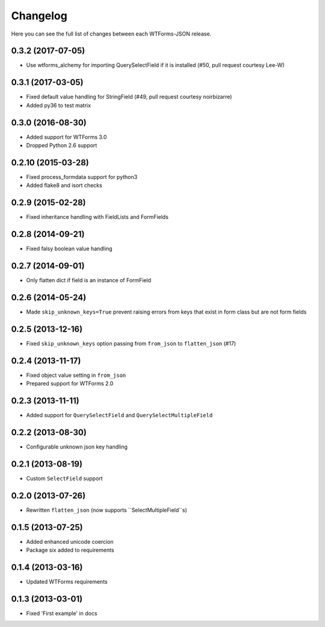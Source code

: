 Changelog
---------

Here you can see the full list of changes between each WTForms-JSON release.


0.3.2 (2017-07-05)
^^^^^^^^^^^^^^^^^^

- Use wtforms_alchemy for importing QuerySelectField if it is installed (#50, pull request courtesy Lee-W)


0.3.1 (2017-03-05)
^^^^^^^^^^^^^^^^^^

- Fixed default value handling for StringField (#49, pull request courtesy noirbizarre)
- Added py36 to test matrix


0.3.0 (2016-08-30)
^^^^^^^^^^^^^^^^^^

- Added support for WTForms 3.0
- Dropped Python 2.6 support


0.2.10 (2015-03-28)
^^^^^^^^^^^^^^^^^^

- Fixed process_formdata support for python3
- Added flake8 and isort checks


0.2.9 (2015-02-28)
^^^^^^^^^^^^^^^^^^

- Fixed inheritance handling with FieldLists and FormFields


0.2.8 (2014-09-21)
^^^^^^^^^^^^^^^^^^

- Fixed falsy boolean value handling


0.2.7 (2014-09-01)
^^^^^^^^^^^^^^^^^^

- Only flatten dict if field is an instance of FormField


0.2.6 (2014-05-24)
^^^^^^^^^^^^^^^^^^

- Made ``skip_unknown_keys=True`` prevent raising errors from keys that exist in
  form class but are not form fields


0.2.5 (2013-12-16)
^^^^^^^^^^^^^^^^^^

- Fixed ``skip_unknown_keys`` option passing from ``from_json`` to
  ``flatten_json`` (#17)


0.2.4 (2013-11-17)
^^^^^^^^^^^^^^^^^^

- Fixed object value setting in ``from_json``
- Prepared support for WTForms 2.0


0.2.3 (2013-11-11)
^^^^^^^^^^^^^^^^^^

- Added support for ``QuerySelectField`` and ``QuerySelectMultipleField``


0.2.2 (2013-08-30)
^^^^^^^^^^^^^^^^^^

- Configurable unknown json key handling


0.2.1 (2013-08-19)
^^^^^^^^^^^^^^^^^^

- Custom ``SelectField`` support


0.2.0 (2013-07-26)
^^^^^^^^^^^^^^^^^^

- Rewritten ``flatten_json`` (now supports ``SelectMultipleField``s)


0.1.5 (2013-07-25)
^^^^^^^^^^^^^^^^^^

- Added enhanced unicode coercion
- Package six added to requirements


0.1.4 (2013-03-16)
^^^^^^^^^^^^^^^^^^

- Updated WTForms requirements



0.1.3 (2013-03-01)
^^^^^^^^^^^^^^^^^^

- Fixed 'First example' in docs
